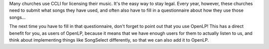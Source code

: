 .. title: Don't Forget To Tell CCLI Who We Are!
.. slug: 2011/10/27/dont-forget-tell-ccli-who-we-are
.. date: 2011-10-27 20:10:47 UTC
.. tags: 
.. description: 

Many churches use CCLI for licensing their music. It's the easy way to
stay legal. Every year, however, these churches need to submit what
songs they have used, and often also have to fill in a questionnaire
about how they use those songs...

The next time you have to fill in that questionnaire, don't forget to
point out that you use OpenLP! This has a direct benefit for you, as
users of OpenLP, because it means that we have enough users for them to
actually listen to us, and think about implementing things like
SongSelect differently, so that we can also add it to OpenLP.

 


